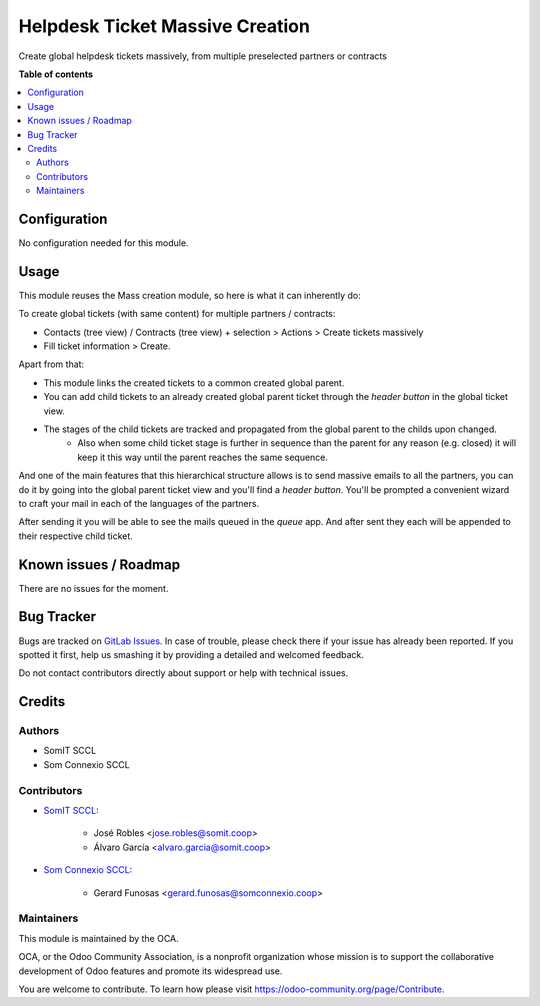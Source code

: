 =================================
Helpdesk Ticket Massive Creation
=================================

..
   !!!!!!!!!!!!!!!!!!!!!!!!!!!!!!!!!!!!!!!!!!!!!!!!!!!!
   !! This file is generated by oca-gen-addon-readme !!
   !! changes will be overwritten.                   !!
   !!!!!!!!!!!!!!!!!!!!!!!!!!!!!!!!!!!!!!!!!!!!!!!!!!!!
   !! source digest: sha256:fa88a5911e9d75e4ccaee78931e61a91ccfe34e0de09254e0edd30ad0752f428
   !!!!!!!!!!!!!!!!!!!!!!!!!!!!!!!!!!!!!!!!!!!!!!!!!!!!

.. |badge1| image:: https://img.shields.io/badge/maturity-Beta-yellow.png
    :target: https://odoo-community.org/page/development-status
    :alt: Beta
.. |badge2| image:: https://img.shields.io/badge/licence-AGPL--3-blue.png
    :target: http://www.gnu.org/licenses/agpl-3.0-standalone.html
    :alt: License: AGPL-3

|badge1| |badge2|

Create global helpdesk tickets massively, from multiple preselected partners or contracts

**Table of contents**

.. contents::
   :local:

Configuration
=============

No configuration needed for this module.

Usage
=====

This module reuses the Mass creation module, so here is what it can inherently do:

To create global tickets (with same content) for multiple partners / contracts:

- Contacts (tree view) / Contracts (tree view) + selection > Actions > Create tickets massively
- Fill ticket information > Create.


Apart from that:

- This module links the created tickets to a common created global parent.
- You can add child tickets to an already created global parent ticket through the `header button` in the global ticket view.
- The stages of the child tickets are tracked and propagated from the global parent to the childs upon changed.
    - Also when some child ticket stage is further in sequence than the parent for any reason (e.g. closed) it will keep it this way until the parent reaches the same sequence.

And one of the main features that this hierarchical structure allows is to send massive emails to all the partners,
you can do it by going into the global parent ticket view and you'll find a `header button`. You'll be prompted
a convenient wizard to craft your mail in each of the languages of the partners.

After sending it you will be able to see the mails queued in the `queue` app. And after sent they 
each will be appended to their respective child ticket.



Known issues / Roadmap
======================

There are no issues for the moment.

Bug Tracker
===========

Bugs are tracked on `GitLab Issues <https://gitlab.com/somitcoop/erp-research/odoo-helpdesk/-/issues>`_.
In case of trouble, please check there if your issue has already been reported.
If you spotted it first, help us smashing it by providing a detailed and welcomed feedback.

Do not contact contributors directly about support or help with technical issues.

Credits
=======

Authors
~~~~~~~

* SomIT SCCL
* Som Connexio SCCL


Contributors
~~~~~~~~~~~~

* `SomIT SCCL <https://somit.coop>`_:

    * José Robles <jose.robles@somit.coop>
    * Álvaro García <alvaro.garcia@somit.coop>


* `Som Connexio SCCL <https://somconnexio.coop>`_:

    * Gerard Funosas <gerard.funosas@somconnexio.coop>


Maintainers
~~~~~~~~~~~

This module is maintained by the OCA.

.. image:: https://odoo-community.org/logo.png
   :alt: Odoo Community Association
   :target: https://odoo-community.org

OCA, or the Odoo Community Association, is a nonprofit organization whose
mission is to support the collaborative development of Odoo features and
promote its widespread use.

You are welcome to contribute. To learn how please visit https://odoo-community.org/page/Contribute.